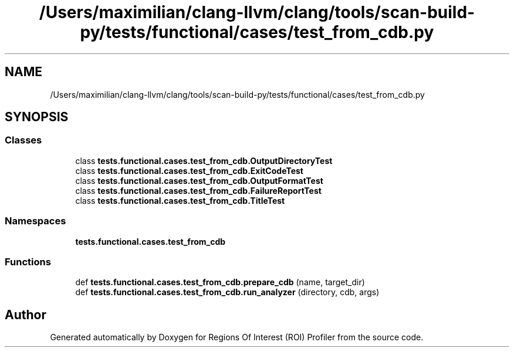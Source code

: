 .TH "/Users/maximilian/clang-llvm/clang/tools/scan-build-py/tests/functional/cases/test_from_cdb.py" 3 "Sat Feb 12 2022" "Version 1.2" "Regions Of Interest (ROI) Profiler" \" -*- nroff -*-
.ad l
.nh
.SH NAME
/Users/maximilian/clang-llvm/clang/tools/scan-build-py/tests/functional/cases/test_from_cdb.py
.SH SYNOPSIS
.br
.PP
.SS "Classes"

.in +1c
.ti -1c
.RI "class \fBtests\&.functional\&.cases\&.test_from_cdb\&.OutputDirectoryTest\fP"
.br
.ti -1c
.RI "class \fBtests\&.functional\&.cases\&.test_from_cdb\&.ExitCodeTest\fP"
.br
.ti -1c
.RI "class \fBtests\&.functional\&.cases\&.test_from_cdb\&.OutputFormatTest\fP"
.br
.ti -1c
.RI "class \fBtests\&.functional\&.cases\&.test_from_cdb\&.FailureReportTest\fP"
.br
.ti -1c
.RI "class \fBtests\&.functional\&.cases\&.test_from_cdb\&.TitleTest\fP"
.br
.in -1c
.SS "Namespaces"

.in +1c
.ti -1c
.RI " \fBtests\&.functional\&.cases\&.test_from_cdb\fP"
.br
.in -1c
.SS "Functions"

.in +1c
.ti -1c
.RI "def \fBtests\&.functional\&.cases\&.test_from_cdb\&.prepare_cdb\fP (name, target_dir)"
.br
.ti -1c
.RI "def \fBtests\&.functional\&.cases\&.test_from_cdb\&.run_analyzer\fP (directory, cdb, args)"
.br
.in -1c
.SH "Author"
.PP 
Generated automatically by Doxygen for Regions Of Interest (ROI) Profiler from the source code\&.
